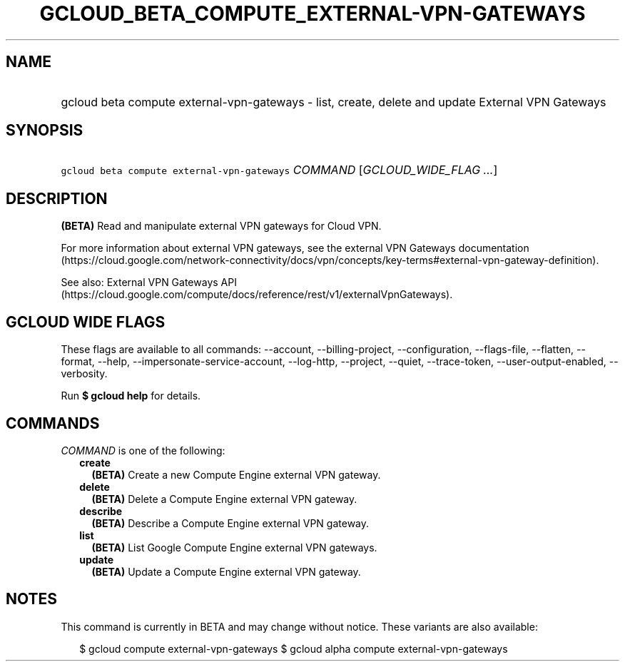 
.TH "GCLOUD_BETA_COMPUTE_EXTERNAL\-VPN\-GATEWAYS" 1



.SH "NAME"
.HP
gcloud beta compute external\-vpn\-gateways \- list, create, delete and update External VPN Gateways



.SH "SYNOPSIS"
.HP
\f5gcloud beta compute external\-vpn\-gateways\fR \fICOMMAND\fR [\fIGCLOUD_WIDE_FLAG\ ...\fR]



.SH "DESCRIPTION"

\fB(BETA)\fR Read and manipulate external VPN gateways for Cloud VPN.

For more information about external VPN gateways, see the external VPN Gateways
documentation
(https://cloud.google.com/network\-connectivity/docs/vpn/concepts/key\-terms#external\-vpn\-gateway\-definition).

See also: External VPN Gateways API
(https://cloud.google.com/compute/docs/reference/rest/v1/externalVpnGateways).



.SH "GCLOUD WIDE FLAGS"

These flags are available to all commands: \-\-account, \-\-billing\-project,
\-\-configuration, \-\-flags\-file, \-\-flatten, \-\-format, \-\-help,
\-\-impersonate\-service\-account, \-\-log\-http, \-\-project, \-\-quiet,
\-\-trace\-token, \-\-user\-output\-enabled, \-\-verbosity.

Run \fB$ gcloud help\fR for details.



.SH "COMMANDS"

\f5\fICOMMAND\fR\fR is one of the following:

.RS 2m
.TP 2m
\fBcreate\fR
\fB(BETA)\fR Create a new Compute Engine external VPN gateway.

.TP 2m
\fBdelete\fR
\fB(BETA)\fR Delete a Compute Engine external VPN gateway.

.TP 2m
\fBdescribe\fR
\fB(BETA)\fR Describe a Compute Engine external VPN gateway.

.TP 2m
\fBlist\fR
\fB(BETA)\fR List Google Compute Engine external VPN gateways.

.TP 2m
\fBupdate\fR
\fB(BETA)\fR Update a Compute Engine external VPN gateway.


.RE
.sp

.SH "NOTES"

This command is currently in BETA and may change without notice. These variants
are also available:

.RS 2m
$ gcloud compute external\-vpn\-gateways
$ gcloud alpha compute external\-vpn\-gateways
.RE

